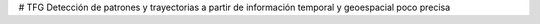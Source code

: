 # TFG
Detección de patrones y trayectorias a partir de información temporal y geoespacial poco precisa
